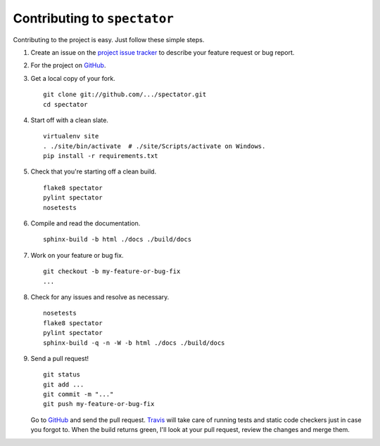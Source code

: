 =================================
  Contributing to ``spectator``
=================================

Contributing to the project is easy.  Just follow these simple steps.

1. Create an issue on the `project issue tracker`_ to describe your feature
   request or bug report.

2. For the project on GitHub_.

3. Get a local copy of your fork.

   ::

      git clone git://github.com/.../spectator.git
      cd spectator

4. Start off with a clean slate.

   ::

      virtualenv site
      . ./site/bin/activate  # ./site/Scripts/activate on Windows.
      pip install -r requirements.txt

5. Check that you're starting off a clean build.

   ::

      flake8 spectator
      pylint spectator
      nosetests

6. Compile and read the documentation.

   ::

      sphinx-build -b html ./docs ./build/docs

7. Work on your feature or bug fix.

   ::

      git checkout -b my-feature-or-bug-fix
      ...

8. Check for any issues and resolve as necessary.

   ::

      nosetests
      flake8 spectator
      pylint spectator
      sphinx-build -q -n -W -b html ./docs ./build/docs


9. Send a pull request!

   ::

      git status
      git add ...
      git commit -m "..."
      git push my-feature-or-bug-fix

   Go to GitHub_ and send the pull request.  Travis_ will take care of running
   tests and static code checkers just in case you forgot to.  When the build
   returns green, I'll look at your pull request, review the changes and merge
   them.


.. _GitHub: https://github.com/
.. _Travis: http://about.travis-ci.org/
.. _`project issue tracker`: https://github.com/AndreLouisCaron/spectator/issues
